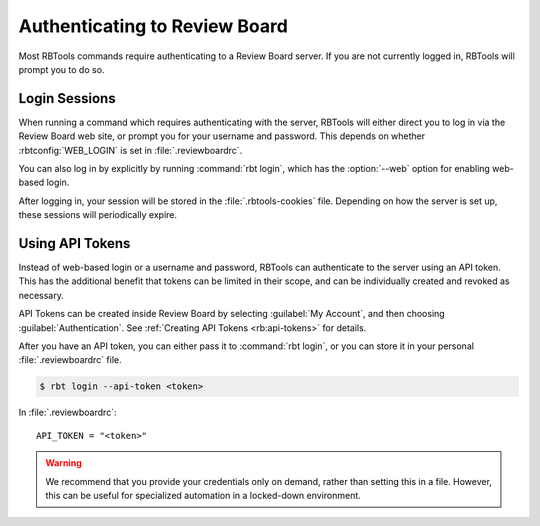 .. _rbtools-authentication:

==============================
Authenticating to Review Board
==============================

Most RBTools commands require authenticating to a Review Board server. If you
are not currently logged in, RBTools will prompt you to do so.


Login Sessions
==============

When running a command which requires authenticating with the server, RBTools
will either direct you to log in via the Review Board web site, or prompt you
for your username and password. This depends on whether :rbtconfig:`WEB_LOGIN`
is set in :file:`.reviewboardrc`.

You can also log in by explicitly by running :command:`rbt login`, which has
the :option:`--web` option for enabling web-based login.

After logging in, your session will be stored in the :file:`.rbtools-cookies`
file. Depending on how the server is set up, these sessions will periodically
expire.


Using API Tokens
================

Instead of web-based login or a username and password, RBTools can authenticate
to the server using an API token. This has the additional benefit that tokens
can be limited in their scope, and can be individually created and revoked as
necessary.

API Tokens can be created inside Review Board by selecting :guilabel:`My
Account`, and then choosing :guilabel:`Authentication`. See
:ref:`Creating API Tokens <rb:api-tokens>` for details.

After you have an API token, you can either pass it to :command:`rbt login`, or
you can store it in your personal :file:`.reviewboardrc` file.

.. code-block:: console

    $ rbt login --api-token <token>

In :file:`.reviewboardrc`::

    API_TOKEN = "<token>"

.. warning::

   We recommend that you provide your credentials only on demand, rather
   than setting this in a file. However, this can be useful for specialized
   automation in a locked-down environment.
